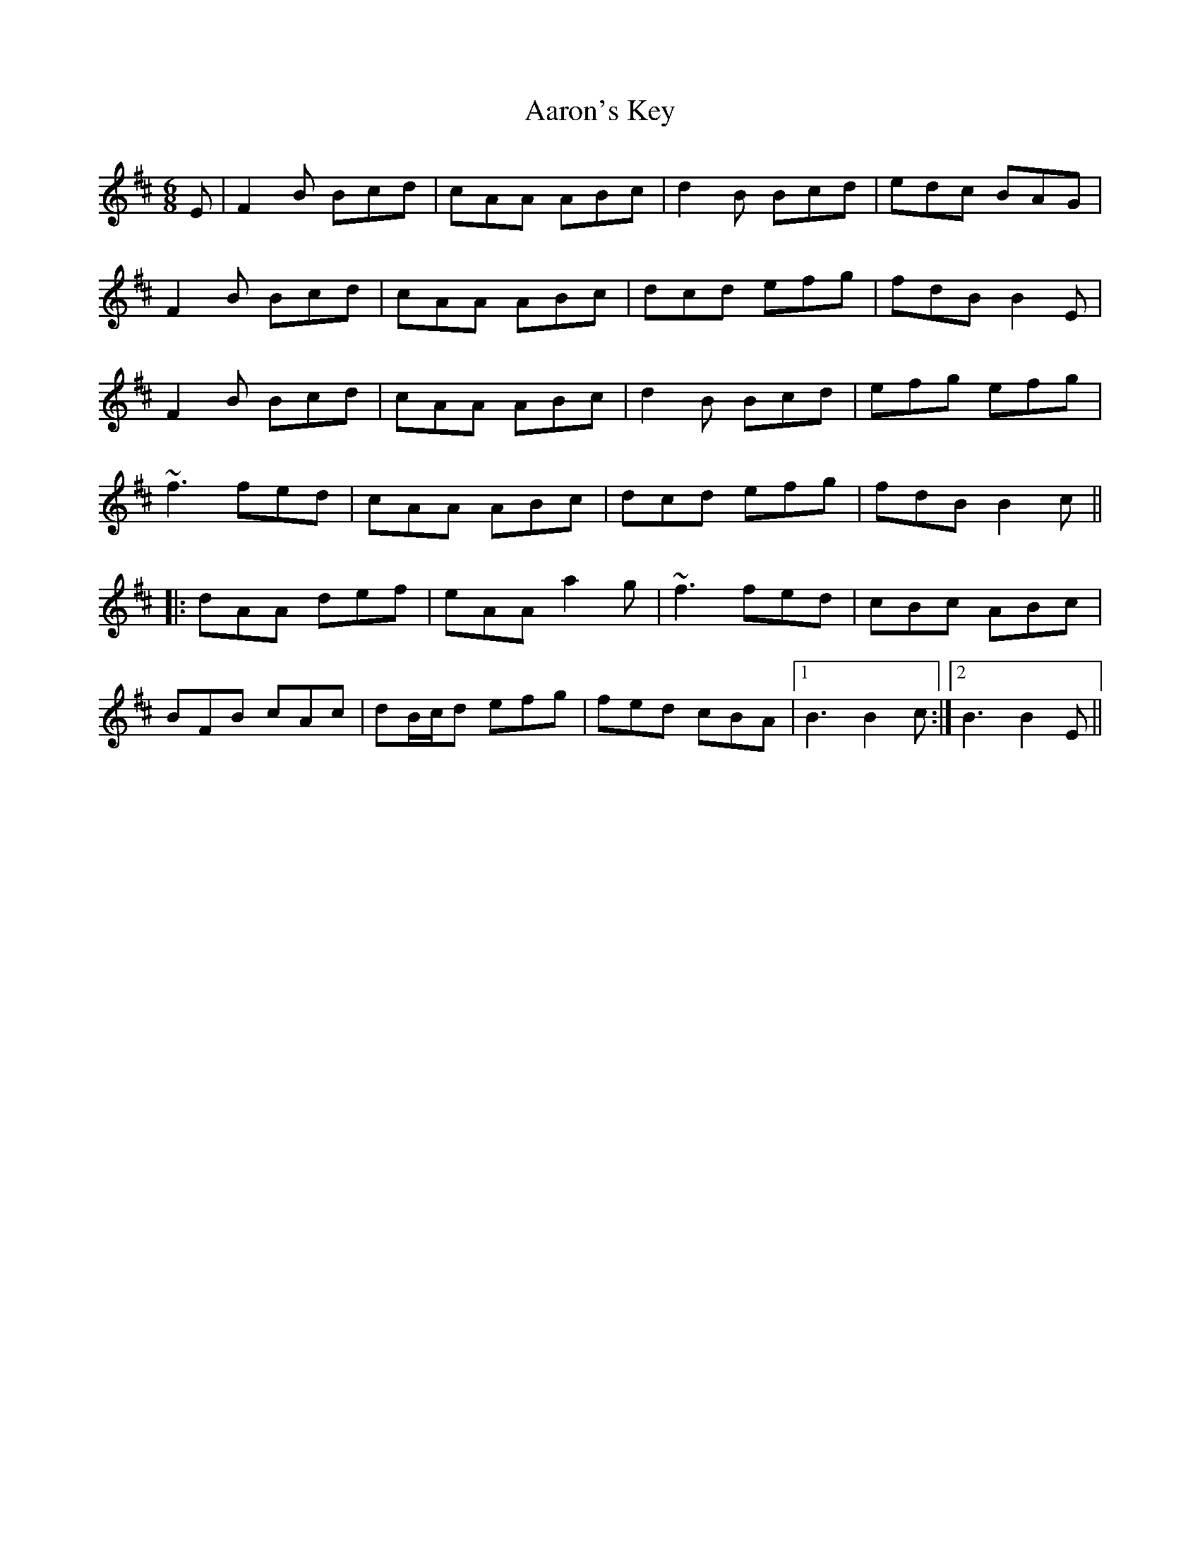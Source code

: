 X: 516
T: Aaron's Key
R: jig
M: 6/8
K: Bminor
E|F2B Bcd|cAA ABc|d2B Bcd|edc BAG|
F2B Bcd|cAA ABc|dcd efg|fdB B2E|
F2B Bcd|cAA ABc|d2B Bcd|efg efg|
~f3 fed|cAA ABc|dcd efg|fdB B2c||
|:dAA def|eAA a2g|~f3 fed|cBc ABc|
BFB cAc|dB/c/d efg|fed cBA|1 B3 B2c:|2 B3 B2E||

